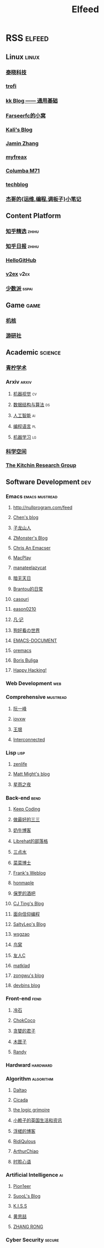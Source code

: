 #+TITLE: Elfeed

* RSS :elfeed:
** Linux :linux:
*** [[http://tinylab.org/rss.xml][泰晓科技]]
*** [[https://trofi.github.io/feed/rss.xml][trofi]]
*** [[http://abcdxyzk.github.io/atom.xml][kk Blog —— 通用基础]]
*** [[https://farseerfc.me/zhs/feeds/atom.xml][Farseerfc的小窝]]
*** [[https://blog.bbskali.cn/feed][Kali's Blog]]
*** [[https://jaminzhang.github.io/rss/][Jamin Zhang]]
*** [[https://www.myfreax.com/rss/][myfreax]]
*** [[https://nan01ab.github.io/rss][Columba M71]]
*** [[https://www.redpill-linpro.com/techblog/feed.xml][techblog]]
*** [[https://jia.je/feed.xml][杰哥的{运维,编程,调板子}小笔记]]
** Content Platform
*** [[https://www.zhihu.com/rss][知乎精选]] :zhihu:
*** [[http://feeds.feedburner.com/zhihu-daily][知乎日报]] :zhihu:
*** [[https://hellogithub.com/rss][HelloGitHub]]
*** [[https://www.v2ex.com/index.xml][v2ex]] :v2ex:
*** [[https://sspai.typlog.io/episodes/feed.xml][少数派]] :sspai:
# I don't like this
# *** [[https://www.infoq.cn/feed.xml][InfoQ]] :infoq:
** Game :game:
*** [[https://www.gcores.com/rss][机核]]
*** [[https://www.yystv.cn/rss/feed][游研社]]
** Academic :science:
*** [[https://qnscholar.github.io/feed.xml][青柠学术]]
*** Arxiv :arxiv:
**** [[http://export.arxiv.org/rss/cs.CV][机器视觉]] :cv:
**** [[http://export.arxiv.org/rss/cs.DS][数据结构与算法]] :ds:
**** [[http://export.arxiv.org/rss/cs.AI][人工智能]] :ai:
**** [[http://export.arxiv.org/rss/cs.PL][编程语言]] :pl:
**** [[http://export.arxiv.org/rss/cs.LG][机器学习]] :lg:
*** [[https://kexue.fm/feed][科学空间]]
*** [[https://kitchingroup.cheme.cmu.edu/blog/feed/index.xml][The Kitchin Research Group]]
** Software Development :dev:
*** Emacs :emacs:mustread:
**** http://nullprogram.com/feed
**** [[http://blog.binchen.org/rss.xml][Chen's blog]]
**** [[https://zilongshanren.com/index.xml][子龙山人]]
**** [[https://www.zmonster.me/atom.xml][ZMonster's Blog]]
**** [[https://chriszheng.science/][Chris An Emacser]]
**** [[https://macplay.github.io/rss.xml][MacPlay]]
**** [[https://manateelazycat.github.io/feed.xml][manateelazycat]]
**** [[http://blog.lujun9972.win/rss.xml][暗无天日]]
**** [[https://brantou.github.io/atom.xml][Brantou的日常]]
**** [[https://archive.casouri.cat/note/rss.xml][casouri]]
**** [[https://eason0210.github.io/index.xml][eason0210]]
**** [[https://sunyour.org/index.xml][凡·记]]
**** [[http://doglooksgood.github.io/rss][狗好看の世界]]
**** [[http://blog.lujun9972.win/emacs-document/rss.xml][EMACS-DOCUMENT]]
**** [[https://oremacs.com/atom.xml][oremacs]]
**** [[https://d12frosted.io/atom.xml][Boris Buliga]]
**** [[https://geekinney.com/index.xml][Happy Hacking!]]
*** Web Development :web:
*** Comprehensive :mustread:
**** [[http://www.ruanyifeng.com/blog/atom.xml][阮一峰]]
**** [[https://iovxw.net/rss.xml][iovxw]]
**** [[https://rsshub.app/blogs/wangyin][王垠]]
**** [[https://interconnected.blog/rss/][Interconnected]]
*** Lisp :lisp:
**** [[https://www.zenlife.tk/feed.atom][zenlife]]
**** [[http://matt.might.net/articles/feed.rss][Matt Might's blog]]
**** [[https://saintwinkle.com/rss.xml][星雨之夜]]
*** Back-end :bend:
**** [[https://liujiacai.net/atom.xml][Keep Coding]]
**** [[https://best33.com/feed][做最好的三三]]
**** [[https://www.nenew.net/feed][奶牛博客]]
**** [[https://www.librehat.com/feed/][Librehat的部落格]]
**** [[https://lotabout.me/atom.xml][三点水]]
**** [[https://microcai.org/feed.xml][菜菜博士]]
**** [[https://nyan.im/feed][Frank's Weblog]]
**** [[https://honmaple.me/atom.xml][honmaple]]
**** [[https://paul.pub/feed][保罗的酒吧]]
**** [[https://cjting.me/index.xml][CJ Ting's Blog]]
**** [[https://draveness.me/feed.xml][面向信仰编程]]
**** [[https://tstrs.me/atom.xml][SaltyLeo's Blog]]
**** [[https://wsgzao.github.io/atom.xml][wsgzao]]
**** [[https://colobu.com/atom.xml][鸟窝]]
**** [[https://www.ihewro.com/feed/][友人C]]
**** [[https://matklad.github.io/feed.xml][matklad]]
**** [[https://blog.zongwu233.com/rss.xml][zongwu's blog]]
**** [[https://devbins.github.io/index.xml][devbins blog]]
*** Front-end :fend:
**** [[https://coldstone.fun/atom.xml][冷石]]
**** [[http://feed.cnblogs.com/blog/u/177636/rss/][ChokCoco]]
**** [[https://iachieveall.com/rss][贪婪的君子]]
**** [[https://blog.mutoo.im/atom.xml][木匣子]]
**** [[https://lutaonan.com/rss.xml][Randy]]
*** Hardward :hardward:
*** Algorithm :algorithm:
**** [[https://taodaling.github.io/feed][Daltao]]
**** [[https://ksqsf.moe/atom.xml?t=1615000589524][Cicada]]
**** [[https://logicgrimoire.wordpress.com/feed/][the logic grimoire]]
**** [[http://feeds.feedburner.com/zhihua-xblog][小赖子的英国生活和资讯]]
**** [[https://111hunter.github.io/index.xml][浮槎的博客]]
**** [[https://ridiqulous.com/feed/][RidiQulous]]
**** [[http://arthurchiao.art/feed.xml][ArthurChiao]]
**** [[https://edward852.github.io/index.xml][时聆心语]]
*** Artificial Intelligence :ai:
**** [[https://feedly.com/i/subscription/feed%2Fhttps%3A%2F%2Fwww.ruanx.net%2Frss%2F][Pion1eer]]
**** [[https://suool.net/atom.xml][SuooL's Blog]]
**** [[http://blog.qinjian.me/atom.xml][K.I.S.S]]
**** [[https://blog.hszofficial.site/feed][黄思喆]]
**** [[https://zr9558.com/feed/][ZHANG RONG]]
*** Cyber Security :secure:
**** [[https://blog.werner.wiki/feed/][若水斋]]
**** [[http://www.wupco.cn/?feed=rss2][Wupco's Blog]]
*** Latex :latex:
**** [[https://jdhao.github.io/index.xml][jdhao's blog]]
**** [[https://liam.page/atom.xml][始终]]
**** [[https://stone-zeng.github.io/feed.xml][stone-zeng]]
** Math :math:
*** [[http://lanqi.org/feed/][Math173]]
*** [[https://wiseodd.github.io/feed.xml][Agustinus Kristiadi's Blog]]
** Other :other:
*** [[https://www.changhai.org/feed.xml][卢昌海个人主页]] :changhai:
*** [[https://jacobzuo.github.io/feed.xml][Jacob Zuo]]
* I can't get the rss
+ http://ishero.net/
+ https://wowothink.com/
+ http://fuzihao.org/blog/
+ https://tautcony.xyz/
+ https://blog.linyxus.xyz/
+ https://stopa.io/
+ https://www.albertzhou.net/
+ http://www.pengzhihui.xyz/
+ https://www.52coding.com.cn/
+ https://thomas-tanay.github.io/
+ https://lars.ingebrigtsen.no/
+ http://www.wouterspekkink.org/
